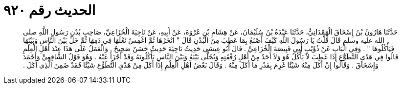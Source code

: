 
= الحديث رقم ٩٢٠

[quote.hadith]
حَدَّثَنَا هَارُونُ بْنُ إِسْحَاقَ الْهَمْدَانِيُّ، حَدَّثَنَا عَبْدَةُ بْنُ سُلَيْمَانَ، عَنْ هِشَامِ بْنِ عُرْوَةَ، عَنْ أَبِيهِ، عَنْ نَاجِيَةَ الْخُزَاعِيِّ، صَاحِبِ بُدْنِ رَسُولِ اللَّهِ صلى الله عليه وسلم قَالَ قُلْتُ يَا رَسُولَ اللَّهِ كَيْفَ أَصْنَعُ بِمَا عَطِبَ مِنَ الْبُدْنِ قَالَ ‏"‏ انْحَرْهَا ثُمَّ اغْمِسْ نَعْلَهَا فِي دَمِهَا ثُمَّ خَلِّ بَيْنَ النَّاسِ وَبَيْنَهَا فَيَأْكُلُوهَا ‏"‏ ‏.‏ وَفِي الْبَابِ عَنْ ذُؤَيْبٍ أَبِي قَبِيصَةَ الْخُزَاعِيِّ ‏.‏ قَالَ أَبُو عِيسَى حَدِيثُ نَاجِيَةَ حَدِيثٌ حَسَنٌ صَحِيحٌ ‏.‏ وَالْعَمَلُ عَلَى هَذَا عِنْدَ أَهْلِ الْعِلْمِ قَالُوا فِي هَدْىِ التَّطَوُّعِ إِذَا عَطِبَ لاَ يَأْكُلُ هُوَ وَلاَ أَحَدٌ مِنْ أَهْلِ رُفْقَتِهِ وَيُخَلَّى بَيْنَهُ وَبَيْنَ النَّاسِ يَأْكُلُونَهُ وَقَدْ أَجْزَأَ عَنْهُ ‏.‏ وَهُوَ قَوْلُ الشَّافِعِيِّ وَأَحْمَدَ وَإِسْحَاقَ ‏.‏ وَقَالُوا إِنْ أَكَلَ مِنْهُ شَيْئًا غَرِمَ بِقَدْرِ مَا أَكَلَ مِنْهُ ‏.‏ وَقَالَ بَعْضُ أَهْلِ الْعِلْمِ إِذَا أَكَلَ مِنْ هَدْىِ التَّطَوُّعِ شَيْئًا فَقَدْ ضَمِنَ الَّذِي أَكَلَ ‏.‏